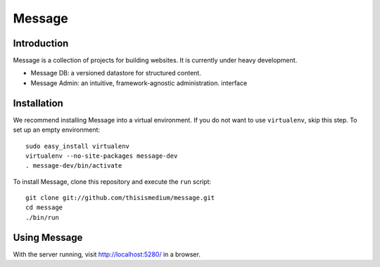 =========
 Message
=========

Introduction
------------

Message is a collection of projects for building websites.  It is
currently under heavy development.

* Message DB: a versioned datastore for structured content.

* Message Admin: an intuitive, framework-agnostic
  administration. interface

Installation
------------

We recommend installing Message into a virtual environment.  If you do
not want to use ``virtualenv``, skip this step.  To set up an empty
environment::

  sudo easy_install virtualenv
  virtualenv --no-site-packages message-dev
  . message-dev/bin/activate

To install Message, clone this repository and execute the ``run``
script::

  git clone git://github.com/thisismedium/message.git
  cd message
  ./bin/run

Using Message
-------------

With the server running, visit http://localhost:5280/ in a browser.


